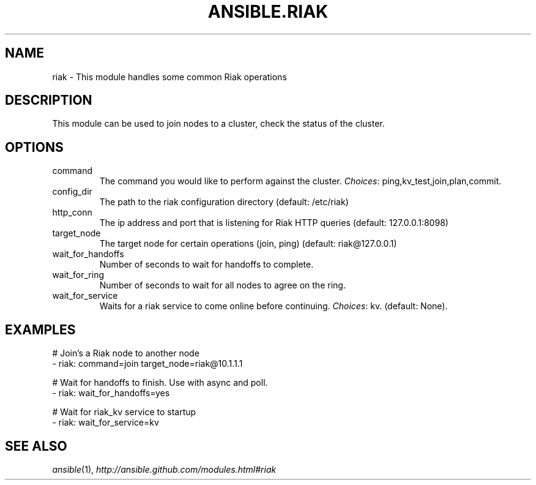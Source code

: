 .TH ANSIBLE.RIAK 3 "2013-12-20" "1.4.3" "ANSIBLE MODULES"
.\" generated from library/database/riak
.SH NAME
riak \- This module handles some common Riak operations
.\" ------ DESCRIPTION
.SH DESCRIPTION
.PP
This module can be used to join nodes to a cluster, check the status of the cluster. 
.\" ------ OPTIONS
.\"
.\"
.SH OPTIONS
   
.IP command
The command you would like to perform against the cluster.
.IR Choices :
ping,kv_test,join,plan,commit.   
.IP config_dir
The path to the riak configuration directory (default: /etc/riak)   
.IP http_conn
The ip address and port that is listening for Riak HTTP queries (default: 127.0.0.1:8098)   
.IP target_node
The target node for certain operations (join, ping) (default: riak@127.0.0.1)   
.IP wait_for_handoffs
Number of seconds to wait for handoffs to complete.   
.IP wait_for_ring
Number of seconds to wait for all nodes to agree on the ring.   
.IP wait_for_service
Waits for a riak service to come online before continuing.
.IR Choices :
kv. (default: None).\"
.\"
.\" ------ NOTES
.\"
.\"
.\" ------ EXAMPLES
.\" ------ PLAINEXAMPLES
.SH EXAMPLES
.nf
# Join's a Riak node to another node
- riak: command=join target_node=riak@10.1.1.1

# Wait for handoffs to finish.  Use with async and poll.
- riak: wait_for_handoffs=yes

# Wait for riak_kv service to startup
- riak: wait_for_service=kv

.fi

.\" ------- AUTHOR
.SH SEE ALSO
.IR ansible (1),
.I http://ansible.github.com/modules.html#riak